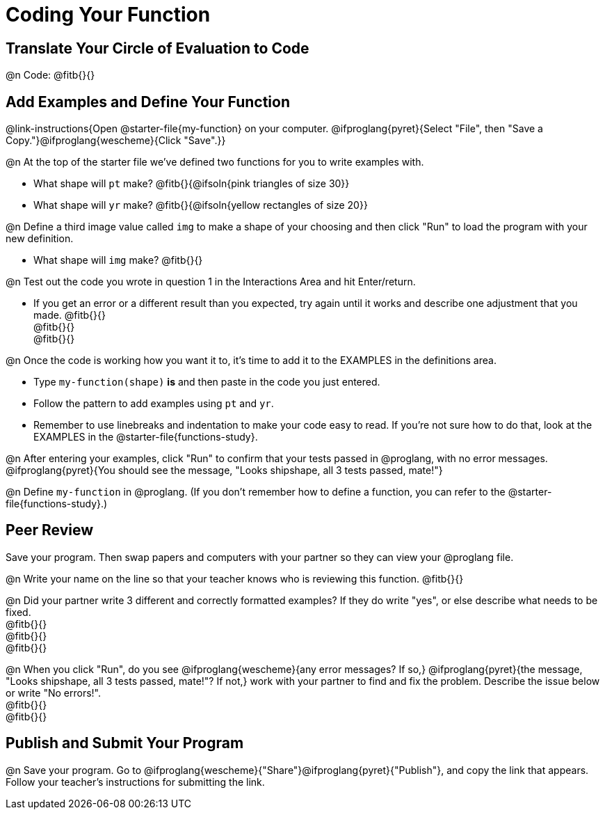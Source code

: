 = Coding Your Function

== Translate Your Circle of Evaluation to Code

@n Code: @fitb{}{}

== Add Examples and Define Your Function

@link-instructions{Open @starter-file{my-function} on your computer. @ifproglang{pyret}{Select "File", then "Save a Copy."}@ifproglang{wescheme}{Click "Save".}}

@n At the top of the starter file we've defined two functions for you to write examples with.

  * What shape will `pt` make? @fitb{}{@ifsoln{pink triangles of size 30}} 
  * What shape will `yr` make? @fitb{}{@ifsoln{yellow rectangles of size 20}}

@n Define a third image value called `img` to make a shape of your choosing and then click "Run" to load the program with your new definition.

- What shape will `img` make? @fitb{}{}

@n Test out the code you wrote in question 1 in the Interactions Area and hit Enter/return.

- If you get an error or a different result than you expected, try again until it works and describe one adjustment that you made. @fitb{}{} +
@fitb{}{} +
@fitb{}{}

@n Once the code is working how you want it to, it's time to add it to the EXAMPLES in the definitions area.

- Type `my-function(shape)` *is* and then paste in the code you just entered.
- Follow the pattern to add examples using `pt` and `yr`.
- Remember to use linebreaks and indentation to make your code easy to read. If you're not sure how to do that, look at the EXAMPLES in the @starter-file{functions-study}.

@n After entering your examples, click "Run" to confirm that your tests passed in @proglang, with no error messages. @ifproglang{pyret}{You should see the message, "Looks shipshape, all 3 tests passed, mate!"}

@n Define `my-function` in @proglang. (If you don't remember how to define a function, you can refer to the @starter-file{functions-study}.)


== Peer Review

Save your program. Then swap papers and computers with your partner so they can view your @proglang file.

@n  Write your name on the line so that your teacher knows who is reviewing this function. @fitb{}{}

@n Did your partner write 3 different and correctly formatted examples? If they do write "yes", or else describe what needs to be fixed. +
@fitb{}{} +
@fitb{}{} +
@fitb{}{}

@n When you click "Run", do you see @ifproglang{wescheme}{any error messages? If so,} @ifproglang{pyret}{the message, "Looks shipshape, all 3 tests passed, mate!"? If not,} work with your partner to find and fix the problem. Describe the issue below or write "No errors!". +
@fitb{}{} +
@fitb{}{}

== Publish and Submit Your Program

@n Save your program. Go to @ifproglang{wescheme}{"Share"}@ifproglang{pyret}{"Publish"}, and copy the link that appears. Follow your teacher’s instructions for submitting the link.



